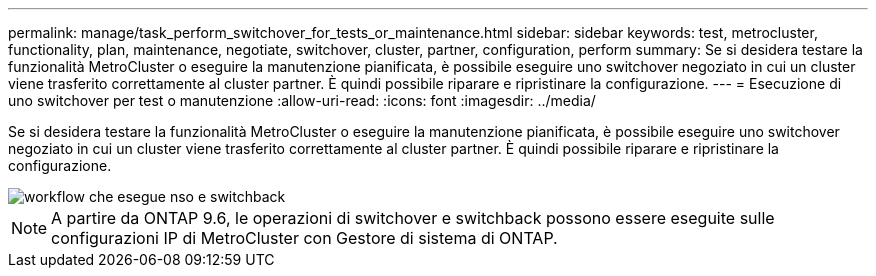 ---
permalink: manage/task_perform_switchover_for_tests_or_maintenance.html 
sidebar: sidebar 
keywords: test, metrocluster, functionality, plan, maintenance, negotiate, switchover, cluster, partner, configuration, perform 
summary: Se si desidera testare la funzionalità MetroCluster o eseguire la manutenzione pianificata, è possibile eseguire uno switchover negoziato in cui un cluster viene trasferito correttamente al cluster partner. È quindi possibile riparare e ripristinare la configurazione. 
---
= Esecuzione di uno switchover per test o manutenzione
:allow-uri-read: 
:icons: font
:imagesdir: ../media/


[role="lead"]
Se si desidera testare la funzionalità MetroCluster o eseguire la manutenzione pianificata, è possibile eseguire uno switchover negoziato in cui un cluster viene trasferito correttamente al cluster partner. È quindi possibile riparare e ripristinare la configurazione.

image::../media/workflow_performing_nso_and_switchback.gif[workflow che esegue nso e switchback]


NOTE: A partire da ONTAP 9.6, le operazioni di switchover e switchback possono essere eseguite sulle configurazioni IP di MetroCluster con Gestore di sistema di ONTAP.
